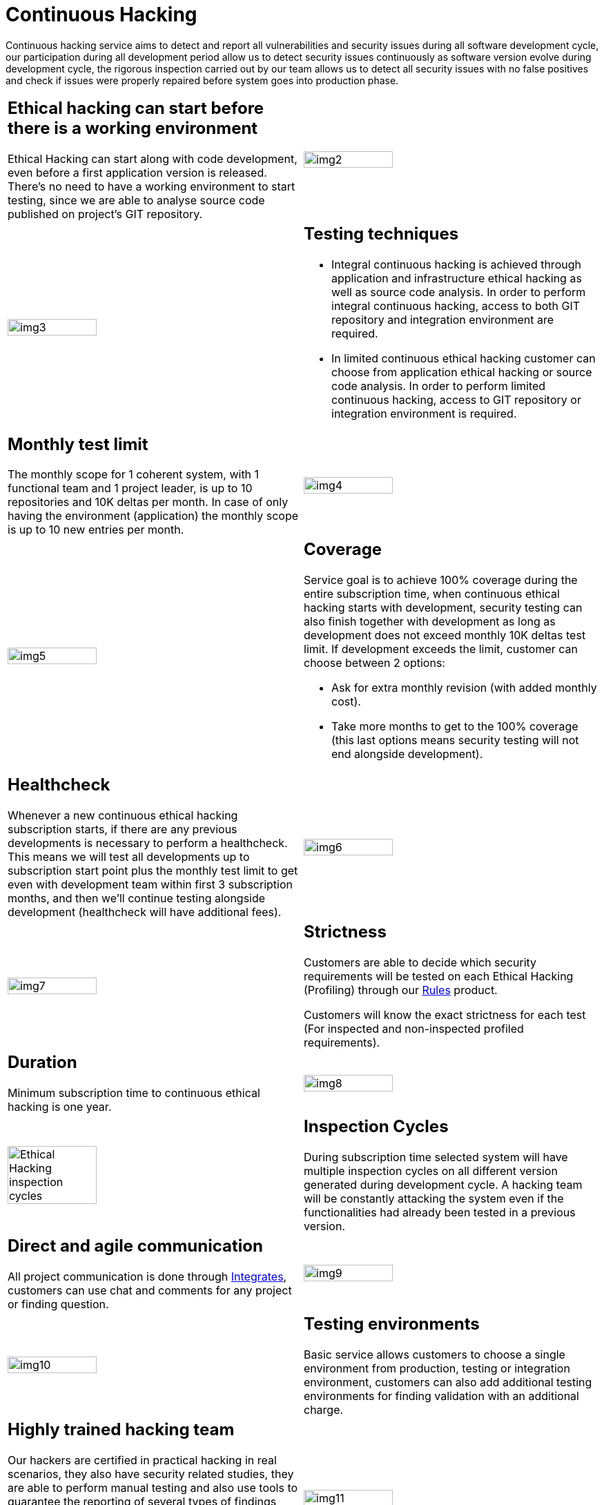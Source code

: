 :slug: services/continuous-hacking/
:category: services
:description: In this page we describe our Continuous Hacking service, which aims to detect and report all the vulnerabilities in your application as soon as possible. Our participation in the development life cycle allow us to continuously detect security findings in a development environment.
:keywords: FLUID, Services, Continuous Hacking, Ethical Hacking, Pentesting, Security.
:translate: servicios/hacking-continuo/

= Continuous Hacking

Continuous hacking service aims to detect and report all vulnerabilities
and security issues during all software development cycle,
our participation during all development period
allow us to detect security issues continuously
as software version evolve during development cycle,
the rigorous inspection carried out by our team
allows us to detect all security issues with no false positives
and check if issues were properly repaired
before system goes into production phase.

[role="tb-alt"]
[cols=2, frame="none"]
|====

a|== Ethical hacking can start before there is a working environment

Ethical Hacking can start along with code development,
even before a first application version is released.
There's no need to have a working environment to start testing,
since we are able to analyse source code
published on project's +GIT+ repository.


a|image::img2.png[alt="img2", width="55%"]

a|image::img3.png[alt="img3", width="55%"]

a|== Testing techniques

* Integral continuous hacking is achieved through application
and infrastructure ethical hacking as well as source code analysis.
In order to perform integral continuous hacking,
access to both +GIT+ repository and integration environment are required.

* In limited continuous ethical hacking
customer can choose from application ethical hacking or source code analysis.
In order to perform limited continuous hacking,
access to +GIT+ repository
or integration environment is required.

a|== Monthly test limit

The monthly scope for +1+ coherent system,
with +1+ functional team and +1+ project leader,
is up to +10+ repositories and +10K+ deltas per month.
In case of only having the environment (application)
the monthly scope is up to +10+ new entries per month.

a|image::img4.png[alt="img4", width="55%"]

a|image::img5.png[alt="img5", width="55%"]

a|== Coverage

Service goal is to achieve +100%+ coverage during the entire subscription time,
when continuous ethical hacking starts with development,
security testing can also finish together with development
as long as development does not exceed monthly +10K+ deltas test limit.
If development exceeds the limit,
customer can choose between +2+ options:

* Ask for extra monthly revision (with added monthly cost).

* Take more months to get to the +100%+ coverage
(this last options means security testing
will not end alongside development).

a|== Healthcheck

Whenever a new continuous ethical hacking subscription starts,
if there are any previous developments is necessary to perform a healthcheck.
This means we will test all developments up to subscription start point
plus the monthly test limit to get even with development team
within first +3+ subscription months,
and then we’ll continue testing alongside development
(healthcheck will have additional fees).

a|image::img6.png[alt="img6", width="55%"]

a|image::img7.png[alt="img7", width="55%"]

a|== Strictness

Customers are able to decide which security requirements will be tested
on each Ethical Hacking (Profiling) through our
[button]#link:../../products/rules/[Rules]# product.

Customers will know the exact strictness for each test
(For inspected and non-inspected profiled requirements).

a|== Duration

Minimum subscription time to continuous ethical hacking is one year.

a|image::img8.png[alt="img8", width="55%"]

a|image::ciclos-continuo.png[alt="Ethical Hacking inspection cycles", width="55%"]

a|== Inspection Cycles

During subscription time selected system will have multiple inspection cycles
on all different version generated during development cycle.
A hacking team will be constantly attacking the system
even if the functionalities had already been tested in a previous version.

a|== Direct and agile communication

All project communication is done through
[button]#link:../../products/integrates/[Integrates]#,
customers can use chat and comments for any project or finding question.

a|image::img9.png[alt="img9", width="55%"]

a|image::img10.png[alt="img10", width="55%"]

a|== Testing environments

Basic service allows customers to choose a single environment from production,
testing or integration environment,
customers can also add additional testing environments
for finding validation with an additional charge.

a|== Highly trained hacking team

Our hackers are certified in practical hacking in real scenarios,
they also have security related studies,
they are able to perform manual testing
and also use tools to guarantee the reporting of several types of findings
including those with specific business impact,
those regarding insecure programming practices,
and those regarding standard alignment and security regulation compliance,
enabling us to detect +Zero Day+ findings,
all with no false positives reports.

a|image::img11.png[alt="img11", width="55%"]

a|image::img12.png[alt="img12", width="55%"]

a|== Exploitation

As long as we have access to deployed applications
and customer authorization,
using our own exploitation engine [button]#link:../../products/asserts/[Asserts]#

a|== Critical information extraction

Whenever findings make it possible to get information,
all compromised records are extracted
to maximize finding impact and compromise sensible information.
[button]#link:../../products/integrates/#compromised-records[Example]#.

a|image::img13.png[alt="img13", width="55%"]

a|image::img15.png[alt="img15", width="55%"]

a|== Follow up using Integrates

During project execution customers can check out finding information,
visualize real time project statistics,
check on finding remediation status,
classify findings according age,
and other functionalities using our
[button]#link:../../products/integrates/[Integrates]# product.

a|== Remediation validation

Multiple finding validation cycles are performed during subscription time
to assure findings have been properly repaired,
we can check if any finding is closed as many times as customer needs us to.
In order to perform remediation validation
customers must define a finding treatment
and then request for finding validation through our
[button]#link:../../products/integrates/[Integrates]# platform.

a|image::img16.png[alt="img16", width="55%"]

a|image::img17.png[alt="img17", width="55%"]

a|== Remediation support

During the project customers can request clarifications directly to our hackers
via [button]#link:../../products/integrates/[Integrates]#.

Customers can use our detailed remediation guides
via [button]#link:../../products/defends/[Defends]#.

a|== Generate technical and executive reports from Integrates

Technical report provides detailed information of each vulnerability.
It is of great use to all technical personnel
when it comes to remediating the reported security flaws.
Executive report provides summarized and organized information.
Thus, it may be useful for all the project’s stakeholders.

a|image::img18.png[alt="img18", width="55%"]

a|image::img19.png[alt="img19", width="55%"]

a|== Information gets deleted securely

+7+ days after customer's final report approval
all information gathered during Ethical Hacking
is deleted securely from all our systems.

|====

* To check on differences between our services
and other providers take a look at our differentiators
[button]#link:../differentiators/[here]#.

* To check on differences between our One-shot hacking
and Continuous hacking take a look at our comparative
[button]#link:../comparative/[here]#.

~Icons designed by Eucalyp from Flaticon~
